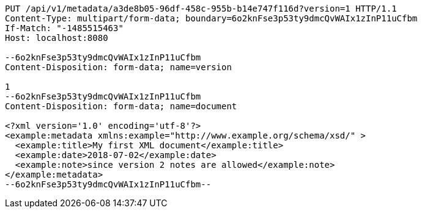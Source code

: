 [source,http,options="nowrap"]
----
PUT /api/v1/metadata/a3de8b05-96df-458c-955b-b14e747f116d?version=1 HTTP/1.1
Content-Type: multipart/form-data; boundary=6o2knFse3p53ty9dmcQvWAIx1zInP11uCfbm
If-Match: "-1485515463"
Host: localhost:8080

--6o2knFse3p53ty9dmcQvWAIx1zInP11uCfbm
Content-Disposition: form-data; name=version

1
--6o2knFse3p53ty9dmcQvWAIx1zInP11uCfbm
Content-Disposition: form-data; name=document

<?xml version='1.0' encoding='utf-8'?>
<example:metadata xmlns:example="http://www.example.org/schema/xsd/" >
  <example:title>My first XML document</example:title>
  <example:date>2018-07-02</example:date>
  <example:note>since version 2 notes are allowed</example:note>
</example:metadata>
--6o2knFse3p53ty9dmcQvWAIx1zInP11uCfbm--
----
